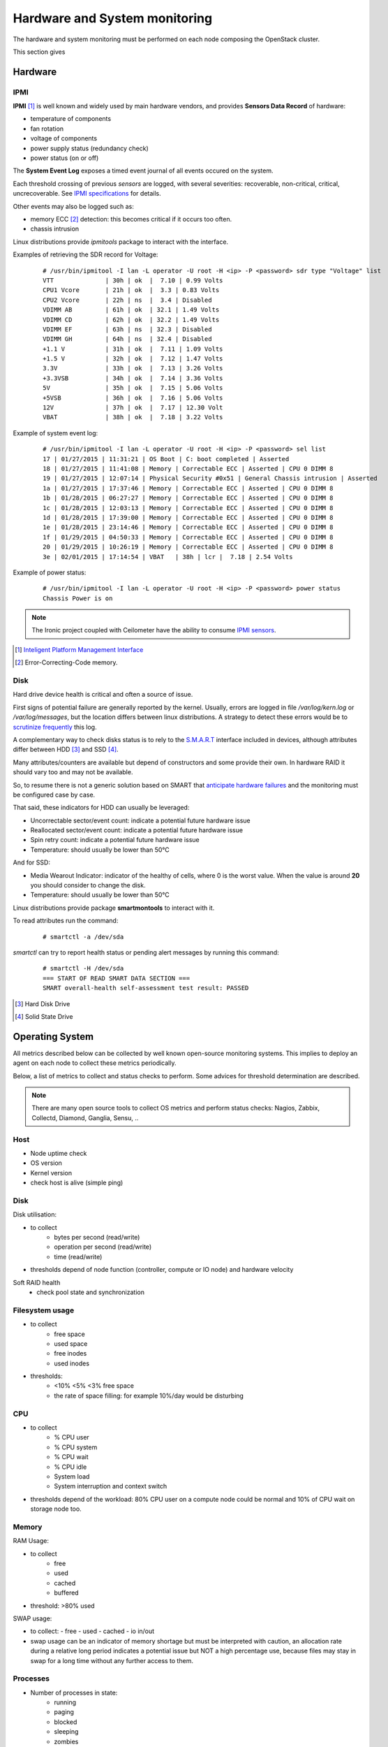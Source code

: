 .. _Monitoring-hw-system:


Hardware and System monitoring
==============================

The hardware and system monitoring must be performed on each node composing the
OpenStack cluster.

This section gives 

Hardware
--------

IPMI
````

**IPMI** [#]_   is well known and widely used by main hardware vendors,
and provides **Sensors Data Record** of hardware:

- temperature of components
- fan rotation
- voltage of components
- power supply status (redundancy check)
- power status (on or off)

The **System Event Log** exposes a timed event journal of all
events occured on the system.

Each threshold crossing of previous *sensors* are logged, with several
severities: recoverable, non-critical, critical, uncrecoverable.
See `IPMI specifications`_ for details.

Other events may also be logged such as:

- memory ECC [#]_ detection: this becomes critical if it occurs too often.
- chassis intrusion

Linux distributions provide *ipmitools* package to interact with the interface.

Examples of retrieving the SDR record for Voltage:

   ::

     # /usr/bin/ipmitool -I lan -L operator -U root -H <ip> -P <password> sdr type "Voltage" list
     VTT              | 30h | ok  |  7.10 | 0.99 Volts
     CPU1 Vcore       | 21h | ok  |  3.3 | 0.83 Volts
     CPU2 Vcore       | 22h | ns  |  3.4 | Disabled
     VDIMM AB         | 61h | ok  | 32.1 | 1.49 Volts
     VDIMM CD         | 62h | ok  | 32.2 | 1.49 Volts
     VDIMM EF         | 63h | ns  | 32.3 | Disabled
     VDIMM GH         | 64h | ns  | 32.4 | Disabled
     +1.1 V           | 31h | ok  |  7.11 | 1.09 Volts
     +1.5 V           | 32h | ok  |  7.12 | 1.47 Volts
     3.3V             | 33h | ok  |  7.13 | 3.26 Volts
     +3.3VSB          | 34h | ok  |  7.14 | 3.36 Volts
     5V               | 35h | ok  |  7.15 | 5.06 Volts
     +5VSB            | 36h | ok  |  7.16 | 5.06 Volts
     12V              | 37h | ok  |  7.17 | 12.30 Volt
     VBAT             | 38h | ok  |  7.18 | 3.22 Volts

Example of system event log:

   ::

     # /usr/bin/ipmitool -I lan -L operator -U root -H <ip> -P <password> sel list
     17 | 01/27/2015 | 11:31:21 | OS Boot | C: boot completed | Asserted
     18 | 01/27/2015 | 11:41:08 | Memory | Correctable ECC | Asserted | CPU 0 DIMM 8
     19 | 01/27/2015 | 12:07:14 | Physical Security #0x51 | General Chassis intrusion | Asserted
     1a | 01/27/2015 | 17:37:46 | Memory | Correctable ECC | Asserted | CPU 0 DIMM 8
     1b | 01/28/2015 | 06:27:27 | Memory | Correctable ECC | Asserted | CPU 0 DIMM 8
     1c | 01/28/2015 | 12:03:13 | Memory | Correctable ECC | Asserted | CPU 0 DIMM 8
     1d | 01/28/2015 | 17:39:00 | Memory | Correctable ECC | Asserted | CPU 0 DIMM 8
     1e | 01/28/2015 | 23:14:46 | Memory | Correctable ECC | Asserted | CPU 0 DIMM 8
     1f | 01/29/2015 | 04:50:33 | Memory | Correctable ECC | Asserted | CPU 0 DIMM 8
     20 | 01/29/2015 | 10:26:19 | Memory | Correctable ECC | Asserted | CPU 0 DIMM 8
     3e | 02/01/2015 | 17:14:54 | VBAT   | 38h | lcr |  7.18 | 2.54 Volts

Example of power status:

   ::

     # /usr/bin/ipmitool -I lan -L operator -U root -H <ip> -P <password> power status
     Chassis Power is on


.. note:: The Ironic project coupled with Ceilometer have the ability to consume
          `IPMI sensors`_.

.. _IPMI specifications: http://www.intel.com/content/www/us/en/servers/ipmi/ipmi-second-gen-interface-spec-v2-rev1-1.html
.. _IPMI sensors: http://docs.openstack.org/developer/ceilometer/measurements.html#ironic-hardware-ipmi-sensor-data
.. [#] `Inteligent Platform Management Interface`_
.. [#] Error-Correcting-Code memory.

Disk
````

Hard drive device health is critical and often a source of issue.

First signs of potential failure are generally reported by the kernel.
Usually, errors are logged in file */var/log/kern.log* or */var/log/messages*,
but the location differs between linux distributions.
A strategy to detect these errors would be to `scrutinize frequently`_ this log.

.. _scrutinize frequently: http://docs.openstack.org/developer/swift/admin_guide.html#detecting-failed-drives

A complementary way to check disks status is to rely to the S.M.A.R.T_ interface
included in devices, although attributes differ between HDD [#]_ and SSD [#]_.

Many attributes/counters are available but depend of constructors and some provide
their own. In hardware RAID it should vary too and may not be available.

So, to resume there is not a generic solution based on SMART that
`anticipate hardware failures`_ and the monitoring must be configured case by case.

That said, these indicators for HDD can usually be leveraged:

- Uncorrectable sector/event count: indicate a potential future hardware issue
- Reallocated sector/event count: indicate a potential future hardware issue
- Spin retry count: indicate a potential future hardware issue
- Temperature: should usually be lower than 50°C

And for SSD:

- Media Wearout Indicator: indicator of the healthy of cells,
  where 0 is the worst value. When the value is around **20**
  you should consider to change the disk.
- Temperature: should usually be lower than 50°C

Linux distributions provide package **smartmontools** to interact with it.

To read attributes run the command:

    ::

      # smartctl -a /dev/sda

*smartctl* can try to report health status or pending alert messages by running this command:


    ::

      # smartctl -H /dev/sda
      === START OF READ SMART DATA SECTION ===
      SMART overall-health self-assessment test result: PASSED



.. _Inteligent Platform Management Interface: http://www.intel.com/content/www/us/en/servers/ipmi/ipmi-specifications.html

.. _S.M.A.R.T: http://en.wikipedia.org/wiki/S.M.A.R.T

.. _anticipate hardware failures: http://static.googleusercontent.com/media/research.google.com/en//archive/disk_failures.pdf

.. [#] Hard Disk Drive
.. [#] Solid State Drive

Operating System
----------------

All metrics described below can be collected by well known open-source monitoring systems.
This implies to deploy an agent on each node to collect these metrics periodically.

Below, a list of metrics to collect and status checks to perform.
Some advices for threshold determination are described.

.. note:: There are many open source tools to collect OS metrics and perform
          status checks: Nagios, Zabbix, Collectd, Diamond, Ganglia, Sensu, ..

Host
````
- Node uptime check
- OS version
- Kernel version
- check host is alive (simple ping)

Disk
````
Disk utilisation:

- to collect
     - bytes per second (read/write)
     - operation per second (read/write)
     - time (read/write)
- thresholds depend of node function (controller, compute or IO node) and
  hardware velocity

Soft RAID health
    - check pool state and synchronization

Filesystem usage
````````````````
- to collect
     - free space
     - used space
     - free inodes
     - used inodes

- thresholds:
     - <10% <5% <3% free space
     - the rate of space filling: for example 10%/day would be disturbing

CPU
```
- to collect
     - % CPU user
     - % CPU system
     - % CPU wait
     - % CPU idle
     - System load
     - System interruption and context switch

- thresholds depend of the workload: 80% CPU user on a compute node could
  be normal and 10% of CPU wait on storage node too.

Memory
``````
RAM Usage:

- to collect
       - free
       - used
       - cached
       - buffered
- threshold: >80% used

SWAP usage:

- to collect:
  - free
  - used
  - cached
  - io in/out
- swap usage can be an indicator of memory shortage but must be interpreted
  with caution, an allocation rate during a relative long period indicates a potential
  issue but NOT a high percentage use, because files may stay in swap for a long time
  without any further access to them.

Processes
`````````
- Number of processes in state:
   - running
   - paging
   - blocked
   - sleeping
   - zombies
   - stopped
- Fork rate
- For specific process (typically OpenStack services)
   - number of threads
   - memory usage
   - cpu usage (user/system)

Network
```````
- Network
    - Link status UP/DOWN
    - Bandwidth
        - depends of the capacity of the ethernet link
        - threshold must be dynamically configured or used percentage unit
    - Error
    - Bonding
        - check that all interfaces are UP and linked

- Firewall (iptables)
    - status
    - dropped packets
    - number of connection TCP, UDP, ICMP
    - number of TCP sessions: SYN, TIME_WAITE, ESTABISHED, CLOSE

Infrastructure Network monitoring
---------------------------------

This guide doesn't cover this part.
